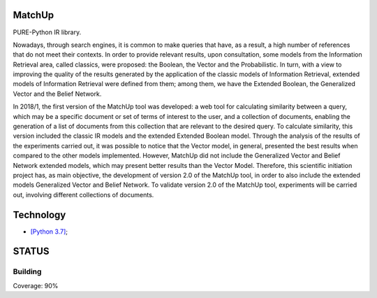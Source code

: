 .. image:: https://travis-ci.org/marcosfpr/match_up_lib.svg?branch=master
    :target: https://travis-ci.org/marcosfpr/match_up_lib
.. image:: https://badge.fury.io/py/matchup-ir.svg
    :target: https://badge.fury.io/py/matchup-ir
.. image:: https://codecov.io/gh/marcosfpr/match_up_lib/branch/master/graph/badge.svg
  :target: https://codecov.io/gh/marcosfpr/match_up_lib

MatchUp
=======

PURE-Python IR library.

Nowadays, through search engines, it is common to make queries that have, as a result, a high number of references that do not meet their contexts. In order to provide relevant results, upon consultation, some models from the Information Retrieval area, called classics, were proposed: the Boolean, the Vector and the Probabilistic. In turn, with a view to improving the quality of the results generated by the application of the classic models of Information Retrieval, extended models of Information Retrieval were defined from them; among them, we have the Extended Boolean, the Generalized Vector and the Belief Network.
 
In 2018/1, the first version of the MatchUp tool was developed: a web tool for calculating similarity between a query, which may be a specific document or set of terms of interest to the user, and a collection of documents, enabling the generation of a list of documents from this collection that are relevant to the desired query. To calculate similarity, this version included the classic IR models and the extended Extended Boolean model. Through the analysis of the results of the experiments carried out, it was possible to notice that the Vector model, in general, presented the best results when compared to the other models implemented. However, MatchUp did not include the Generalized Vector and Belief Network extended models, which may present better results than the Vector Model. Therefore, this scientific initiation project has, as main objective, the development of version 2.0 of the MatchUp tool, in order to also include the extended models Generalized Vector and Belief Network. To validate version 2.0 of the MatchUp tool, experiments will be carried out, involving different collections of documents.
 

Technology
==========

* `[Python 3.7]`_;

.. _`[Python 3.7]`: https://www.python.org/

STATUS
======

Building
^^^^^^^^

Coverage: 90%

